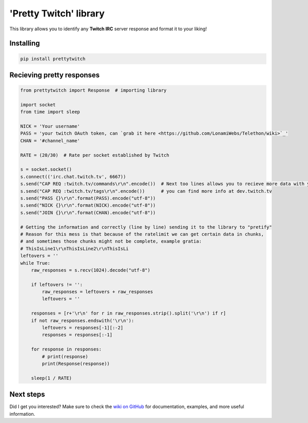 'Pretty Twitch' library
=======================
This library allows you to identify any **Twitch IRC** server response and format it to your liking!

Installing
----------

.. code:: sh

  pip install prettytwitch


Recieving pretty responses
--------------------------

.. code:: python

  from prettytwitch import Response  # importing library
  
  import socket
  from time import sleep

  NICK = 'Your username'
  PASS = 'your twitch OAuth token, can `grab it here <https://github.com/LonamiWebs/Telethon/wiki>`_'
  CHAN = '#channel_name'
  
  RATE = (20/30)  # Rate per socket established by Twitch

  s = socket.socket()
  s.connect(('irc.chat.twitch.tv', 6667))
  s.send("CAP REQ :twitch.tv/commands\r\n".encode())  # Next too lines allows you to recieve more data with your client
  s.send("CAP REQ :twitch.tv/tags\r\n".encode())      # you can find more info at dev.twitch.tv
  s.send("PASS {}\r\n".format(PASS).encode("utf-8"))
  s.send("NICK {}\r\n".format(NICK).encode("utf-8"))
  s.send("JOIN {}\r\n".format(CHAN).encode("utf-8"))

  # Getting the information and correctly (line by line) sending it to the library to "pretify"
  # Reason for this mess is that because of the ratelimit we can get certain data in chunks,
  # and sometimes those chunks might not be complete, example gratia:
  # ThisIsLine1\r\nThisIsLine2\r\nThisIsLi
  leftovers = ''
  while True:
      raw_responses = s.recv(1024).decode("utf-8")

      if leftovers != '':
          raw_responses = leftovers + raw_responses
          leftovers = ''

      responses = [r+'\r\n' for r in raw_responses.strip().split('\r\n') if r]
      if not raw_responses.endswith('\r\n'):
          leftovers = responses[-1][:-2]
          responses = responses[:-1]

      for response in responses:
          # print(response)
          print(Response(response))

      sleep(1 / RATE)


Next steps
----------

Did I get you interested? Make sure to check the `wiki on GitHub <https://github.com/LonamiWebs/Telethon/wiki>`_
for documentation, examples, and more useful information.
